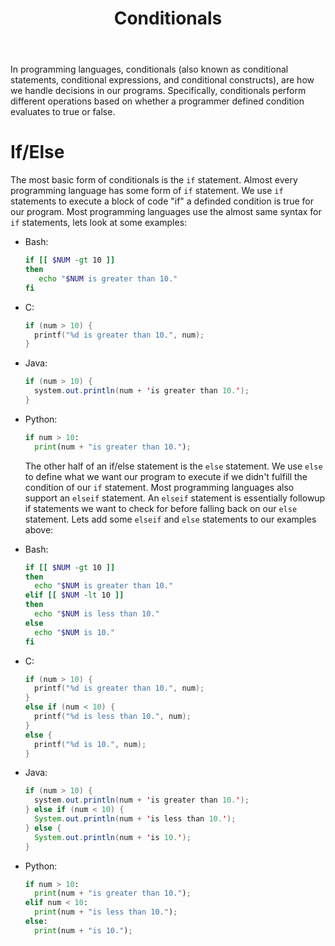 :PROPERTIES:
:ID:       43a52c85-bd75-4092-be1c-fd10fefaf672
:END:
#+title: Conditionals
#+created: [2021-10-26 Tue 18:45]
#+last_modified: [2021-10-31 Sun 16:49:38]
#+filetags: ProgrammingLanguage Basics

In programming languages, conditionals (also known as conditional statements,
conditional expressions, and conditional constructs), are how we handle
decisions in our programs. Specifically, conditionals perform different
operations based on whether a programmer defined condition evaluates to true or
false.

* If/Else
  :PROPERTIES:
  :ID:       2d3d01d4-07af-4511-a3c4-f246659a0d23
  :END:
  The most basic form of conditionals is the ~if~ statement. Almost every
  programming language has some form of ~if~ statement. We use ~if~ statements
  to execute a block of code "if" a definded condition is true for our program.
  Most programming languages use the almost same syntax for ~if~ statements,
  lets look at some examples:
  - Bash:
    #+begin_src bash
      if [[ $NUM -gt 10 ]]
      then
         echo "$NUM is greater than 10."
      fi
    #+end_src
  - C:
    #+begin_src c
      if (num > 10) {
        printf("%d is greater than 10.", num);
      }
    #+end_src
  - Java:
    #+begin_src java
      if (num > 10) {
        system.out.println(num + 'is greater than 10.');
      }
    #+end_src
  - Python:
    #+begin_src python
      if num > 10:
        print(num + "is greater than 10.");
    #+end_src

    The other half of an if/else statement is the ~else~ statement. We use
    ~else~ to define what we want our program to execute if we didn't fulfill
    the condition of our ~if~ statement. Most programming languages also support
    an ~elseif~ statement. An ~elseif~ statement is essentially followup if
    statements we want to check for before falling back on our ~else~
    statement. Lets add some ~elseif~ and ~else~ statements to our examples
    above:
  - Bash:
    #+begin_src bash
      if [[ $NUM -gt 10 ]]
      then
        echo "$NUM is greater than 10."
      elif [[ $NUM -lt 10 ]]
      then
        echo "$NUM is less than 10."
      else
        echo "$NUM is 10."
      fi
    #+end_src
  - C:
    #+begin_src c
      if (num > 10) {
        printf("%d is greater than 10.", num);
      }
      else if (num < 10) {
        printf("%d is less than 10.", num);
      }
      else {
        printf("%d is 10.", num);
      }
    #+end_src
  - Java:
    #+begin_src java
      if (num > 10) {
        system.out.println(num + 'is greater than 10.');
      } else if (num < 10) {
        System.out.println(num + 'is less than 10.');
      } else {
        System.out.println(num + 'is 10.');
      }
    #+end_src
  - Python:
    #+begin_src python
      if num > 10:
        print(num + "is greater than 10.");
      elif num < 10:
        print(num + "is less than 10.");
      else:
        print(num + "is 10.");
    #+end_src

